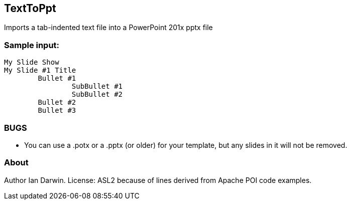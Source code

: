 == TextToPpt

Imports a tab-indented text file into a PowerPoint 201x pptx file

=== Sample input:
 
----
My Slide Show
My Slide #1 Title
	Bullet #1
		SubBullet #1
		SubBullet #2
	Bullet #2
	Bullet #3
----

=== BUGS

* You can use a .potx or a .pptx (or older) for your template, but any slides in it will not be removed.

=== About
Author Ian Darwin. License: ASL2 because of lines derived from Apache POI code examples.
